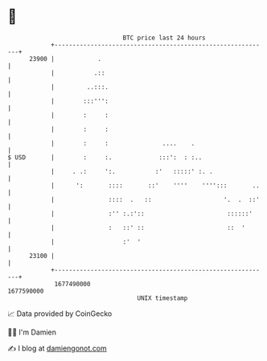 * 👋

#+begin_example
                                   BTC price last 24 hours                    
               +------------------------------------------------------------+ 
         23900 |            .                                               | 
               |           .::                                              | 
               |         ..:::.                                             | 
               |        :::''':                                             | 
               |        :     :                                             | 
               |        :     :                                             | 
               |        :     :               ....    .                     | 
   $ USD       |        :     :.             :::':  : :..                   | 
               |     . .:     ':.           :'   :::::' :. .                | 
               |      ':       ::::       ::'    ''''    '''':::       ..   | 
               |               ::::  .   ::                    '.  .  ::'   | 
               |               :'' :.:'::                       ::::::'     | 
               |               :   ::' ::                       ::  '       | 
               |                   :'  '                                    | 
         23100 |                                                            | 
               +------------------------------------------------------------+ 
                1677490000                                        1677590000  
                                       UNIX timestamp                         
#+end_example
📈 Data provided by CoinGecko

🧑‍💻 I'm Damien

✍️ I blog at [[https://www.damiengonot.com][damiengonot.com]]
